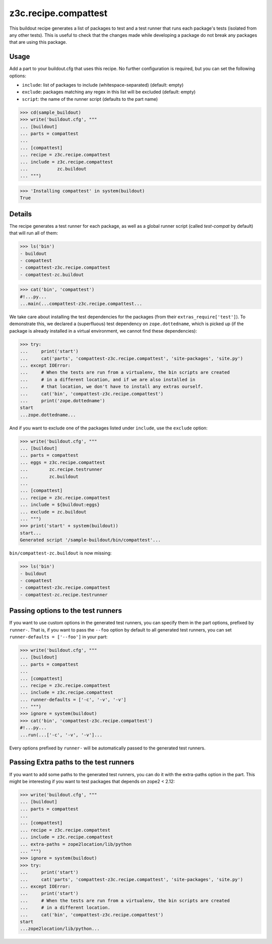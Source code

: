 =====================
z3c.recipe.compattest
=====================

This buildout recipe generates a list of packages to test and a test runner
that runs each package's tests (isolated from any other tests).
This is useful to check that the changes made while developing a package
do not break any packages that are using this package.

Usage
=====

Add a part to your buildout.cfg that uses this recipe.
No further configuration is required, but you can set the following options:

- ``include``: list of packages to include (whitespace-separated)
  (default: empty)
- ``exclude``: packages matching any regex in this list will be excluded
  (default: empty)
- ``script``: the name of the runner script (defaults to the part name)

>>> cd(sample_buildout)
>>> write('buildout.cfg', """
... [buildout]
... parts = compattest
...
... [compattest]
... recipe = z3c.recipe.compattest
... include = z3c.recipe.compattest
...           zc.buildout
... """)

>>> 'Installing compattest' in system(buildout)
True

Details
=======

The recipe generates a test runner for each package, as well as a global runner
script (called `test-compat` by default) that will run all of them:

>>> ls('bin')
- buildout
- compattest
- compattest-z3c.recipe.compattest
- compattest-zc.buildout

>>> cat('bin', 'compattest')
#!...py...
...main(...compattest-z3c.recipe.compattest...

We take care about installing the test dependencies for the packages
(from their ``extras_require['test']``). To demonstrate this, we
declared a (superfluous) test dependency on ``zope.dottedname``, which is
picked up (if the package is already installed in a virtual environment, we cannot
find these dependencies):

>>> try:
...     print('start')
...     cat('parts', 'compattest-z3c.recipe.compattest', 'site-packages', 'site.py')
... except IOError:
...     # When the tests are run from a virtualenv, the bin scripts are created
...     # in a different location, and if we are also installed in
...     # that location, we don't have to install any extras ourself.
...     cat('bin', 'compattest-z3c.recipe.compattest')
...     print('zope.dottedname')
start
...zope.dottedname...


And if you want to exclude one of the packages listed under ``include``, use
the ``exclude`` option:

>>> write('buildout.cfg', """
... [buildout]
... parts = compattest
... eggs = z3c.recipe.compattest
...        zc.recipe.testrunner
...        zc.buildout
...
... [compattest]
... recipe = z3c.recipe.compattest
... include = ${buildout:eggs}
... exclude = zc.buildout
... """)
>>> print('start' + system(buildout))
start...
Generated script '/sample-buildout/bin/compattest'...

``bin/compattest-zc.buildout`` is now missing:

>>> ls('bin')
- buildout
- compattest
- compattest-z3c.recipe.compattest
- compattest-zc.recipe.testrunner



Passing options to the test runners
===================================

If you want to use custom options in the generated test runners, you can specify
them in the part options, prefixed by ``runner-``. That is, if you want to pass
the ``--foo`` option by default to all generated test runners, you can set
``runner-defaults = ['--foo']`` in your part:

>>> write('buildout.cfg', """
... [buildout]
... parts = compattest
...
... [compattest]
... recipe = z3c.recipe.compattest
... include = z3c.recipe.compattest
... runner-defaults = ['-c', '-v', '-v']
... """)
>>> ignore = system(buildout)
>>> cat('bin', 'compattest-z3c.recipe.compattest')
#!...py...
...run(...['-c', '-v', '-v']...

Every options prefixed by ``runner-`` will be automatically passed to the
generated test runners.


Passing Extra paths to the test runners
=======================================

If you want to add some paths to the generated test runners, you can do it with
the extra-paths option in the part. This might be interesting if you want to test packages
that depends on zope2 < 2.12:

>>> write('buildout.cfg', """
... [buildout]
... parts = compattest
...
... [compattest]
... recipe = z3c.recipe.compattest
... include = z3c.recipe.compattest
... extra-paths = zope2location/lib/python
... """)
>>> ignore = system(buildout)
>>> try:
...     print('start')
...     cat('parts', 'compattest-z3c.recipe.compattest', 'site-packages', 'site.py')
... except IOError:
...     print('start')
...     # When the tests are run from a virtualenv, the bin scripts are created
...     # in a different location.
...     cat('bin', 'compattest-z3c.recipe.compattest')
start
...zope2location/lib/python...
